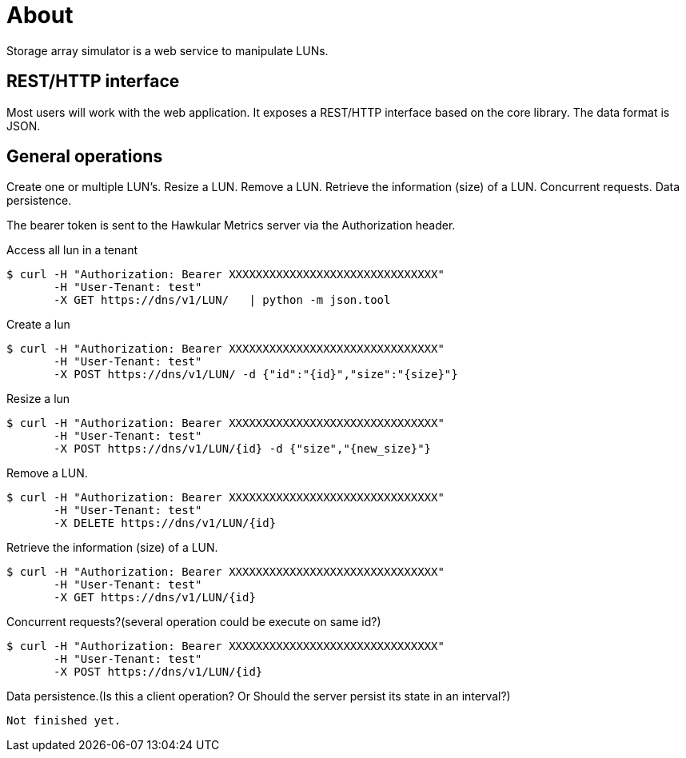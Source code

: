 # About
Storage array simulator is a web service to manipulate LUNs.

##  REST/HTTP interface
Most users will work with the web application. It exposes a REST/HTTP interface based on the core library.
The data format is JSON.

##  General operations
Create one or multiple LUN’s.
Resize a LUN.
Remove a LUN.
Retrieve the information (size) of a LUN.
Concurrent requests.
Data persistence.

The bearer token is sent to the Hawkular Metrics server via the Authorization header.

Access all lun in a tenant
----
$ curl -H "Authorization: Bearer XXXXXXXXXXXXXXXXXXXXXXXXXXXXXXX"
       -H "User-Tenant: test"
       -X GET https://dns/v1/LUN/   | python -m json.tool
----

Create a lun
----
$ curl -H "Authorization: Bearer XXXXXXXXXXXXXXXXXXXXXXXXXXXXXXX"
       -H "User-Tenant: test"
       -X POST https://dns/v1/LUN/ -d {"id":"{id}","size":"{size}"}
----

Resize a lun
----
$ curl -H "Authorization: Bearer XXXXXXXXXXXXXXXXXXXXXXXXXXXXXXX"
       -H "User-Tenant: test"
       -X POST https://dns/v1/LUN/{id} -d {"size","{new_size}"}      
----

Remove a LUN.
----
$ curl -H "Authorization: Bearer XXXXXXXXXXXXXXXXXXXXXXXXXXXXXXX"
       -H "User-Tenant: test"
       -X DELETE https://dns/v1/LUN/{id}      
----
Retrieve the information (size) of a LUN.
----
$ curl -H "Authorization: Bearer XXXXXXXXXXXXXXXXXXXXXXXXXXXXXXX"
       -H "User-Tenant: test"
       -X GET https://dns/v1/LUN/{id}      
----

Concurrent requests?(several operation could be execute on same id?)
----
$ curl -H "Authorization: Bearer XXXXXXXXXXXXXXXXXXXXXXXXXXXXXXX"
       -H "User-Tenant: test"
       -X POST https://dns/v1/LUN/{id}      
----
Data persistence.(Is this a client operation? Or Should the server persist its state in an interval?)
----
Not finished yet.
----
